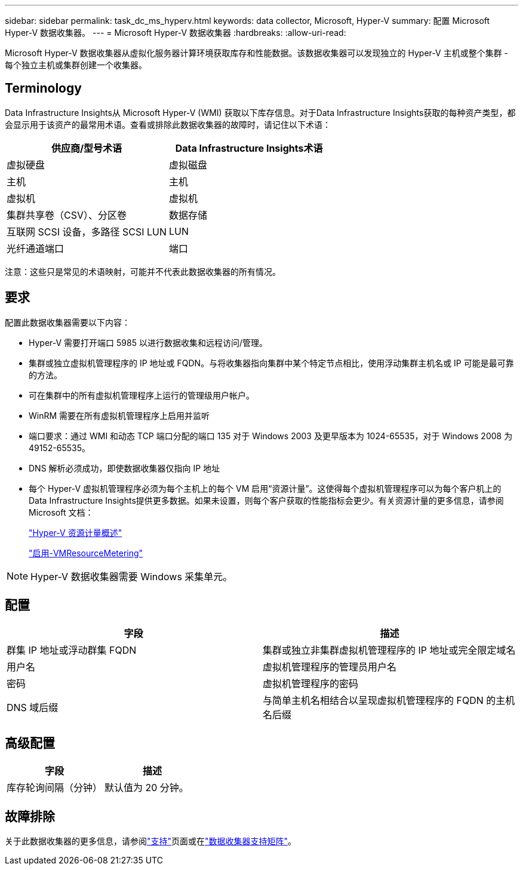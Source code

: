 ---
sidebar: sidebar 
permalink: task_dc_ms_hyperv.html 
keywords: data collector, Microsoft, Hyper-V 
summary: 配置 Microsoft Hyper-V 数据收集器。 
---
= Microsoft Hyper-V 数据收集器
:hardbreaks:
:allow-uri-read: 


[role="lead"]
Microsoft Hyper-V 数据收集器从虚拟化服务器计算环境获取库存和性能数据。该数据收集器可以发现独立的 Hyper-V 主机或整个集群 - 每个独立主机或集群创建一个收集器。



== Terminology

Data Infrastructure Insights从 Microsoft Hyper-V (WMI) 获取以下库存信息。对于Data Infrastructure Insights获取的每种资产类型，都会显示用于该资产的最常用术语。查看或排除此数据收集器的故障时，请记住以下术语：

[cols="2*"]
|===
| 供应商/型号术语 | Data Infrastructure Insights术语 


| 虚拟硬盘 | 虚拟磁盘 


| 主机 | 主机 


| 虚拟机 | 虚拟机 


| 集群共享卷（CSV）、分区卷 | 数据存储 


| 互联网 SCSI 设备，多路径 SCSI LUN | LUN 


| 光纤通道端口 | 端口 
|===
注意：这些只是常见的术语映射，可能并不代表此数据收集器的所有情况。



== 要求

配置此数据收集器需要以下内容：

* Hyper-V 需要打开端口 5985 以进行数据收集和远程访问/管理。
* 集群或独立虚拟机管理程序的 IP 地址或 FQDN。与将收集器指向集群中某个特定节点相比，使用浮动集群主机名或 IP 可能是最可靠的方法。
* 可在集群中的所有虚拟机管理程序上运行的管理级用户帐户。
* WinRM 需要在所有虚拟机管理程序上启用并监听
* 端口要求：通过 WMI 和动态 TCP 端口分配的端口 135 对于 Windows 2003 及更早版本为 1024-65535，对于 Windows 2008 为 49152-65535。
* DNS 解析必须成功，即使数据收集器仅指向 IP 地址
* 每个 Hyper-V 虚拟机管理程序必须为每个主机上的每个 VM 启用“资源计量”。这使得每个虚拟机管理程序可以为每个客户机上的Data Infrastructure Insights提供更多数据。如果未设置，则每个客户获取的性能指标会更少。有关资源计量的更多信息，请参阅 Microsoft 文档：
+
link:https://docs.microsoft.com/en-us/previous-versions/windows/it-pro/windows-server-2012-R2-and-2012/hh831661(v=ws.11)["Hyper-V 资源计量概述"]

+
link:https://docs.microsoft.com/en-us/powershell/module/hyper-v/enable-vmresourcemetering?view=win10-ps["启用-VMResourceMetering"]




NOTE: Hyper-V 数据收集器需要 Windows 采集单元。



== 配置

[cols="2*"]
|===
| 字段 | 描述 


| 群集 IP 地址或浮动群集 FQDN | 集群或独立非集群虚拟机管理程序的 IP 地址或完全限定域名 


| 用户名 | 虚拟机管理程序的管理员用户名 


| 密码 | 虚拟机管理程序的密码 


| DNS 域后缀 | 与简单主机名相结合以呈现虚拟机管理程序的 FQDN 的主机名后缀 
|===


== 高级配置

[cols="2*"]
|===
| 字段 | 描述 


| 库存轮询间隔（分钟） | 默认值为 20 分钟。 
|===


== 故障排除

关于此数据收集器的更多信息，请参阅link:concept_requesting_support.html["支持"]页面或在link:reference_data_collector_support_matrix.html["数据收集器支持矩阵"]。
